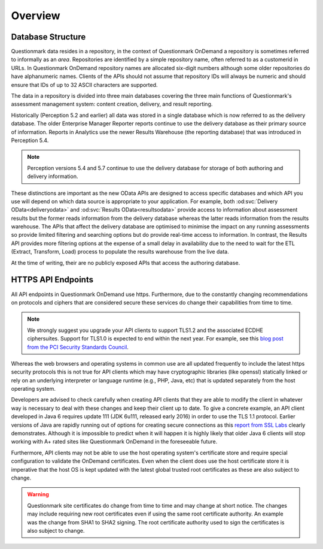 Overview
--------

Database Structure
~~~~~~~~~~~~~~~~~~

Questionmark data resides in a repository, in the context of
Questionmark OnDemand a repository is sometimes referred to informally
as an *area*. Repositories are identified by a simple repository name,
often referred to as a customerid in URLs.  In Questionmark OnDemand
repository names are allocated six-digit numbers although some older
repositories do have alphanumeric names.  Clients of the APIs should not
assume that repository IDs will always be numeric and should ensure
that IDs of up to 32 ASCII characters are supported.

The data in a repository is divided into three main databases covering
the three main functions of Questionmark's assessment management system:
content creation, delivery, and result reporting.

Historically (Perception 5.2 and earlier) all data was stored in a
single database which is now referred to as the delivery database.  The
older Enterprise Manager Reporter reports continue to use the delivery
database as their primary source of information.  Reports in Analytics
use the newer Results Warehouse (the reporting database) that was
introduced in Perception 5.4.

..  note::
    Perception versions 5.4 and 5.7 continue to use the delivery
    database for storage of both authoring and delivery information.

These distinctions are important as the new OData APIs are designed to
access specific databases and which API you use will depend on which
data source is appropriate to your application.  For example, both
:od:svc:`Delivery OData<deliveryodata>` and :od:svc:`Results
OData<resultsodata>` provide access to information about assessment
results but the former reads information from the delivery database
whereas the latter reads information from the results warehouse.  The
APIs that affect the delivery database are optimised to minimise the
impact on any running assessments so provide limited filtering and
searching options but do provide real-time access to information.  In
contrast, the Results API provides more filtering options at the expense
of a small delay in availability due to the need to wait for the ETL
(Extract, Transform, Load) process to populate the results warehouse
from the live data.

At the time of writing, their are no publicly exposed APIs that access
the authoring database.


HTTPS API Endpoints
~~~~~~~~~~~~~~~~~~~

All API endpoints in Questionmark OnDemand use https.  Furthermore, due
to the constantly changing recommendations on protocols and ciphers that
are considered secure these services do change their capabilities from
time to time.

..  note::  We strongly suggest you upgrade your API clients to support
            TLS1.2 and the associated ECDHE ciphersuites. Support for
            TLS1.0 is expected to end within the next year.  For
            example, see this `blog post from the PCI Security Standards
            Council
            <https://blog.pcisecuritystandards.org/migrating-from-ssl-and-early-tls>`_.

Whereas the web browsers and operating systems in common use are all
updated frequently to include the latest https security protocols this
is not true for API clients which may have cryptographic libraries (like
openssl) statically linked or rely on an underlying interpreter or
language runtime (e.g., PHP, Java, etc) that is updated separately from
the host operating system.

Developers are advised to check carefully when creating API clients that
they are able to modify the client in whatever way is necessary to deal
with these changes and keep their client up to date.  To give a concrete
example, an API client developed in Java 6 requires update 111 (JDK
6u111, released early 2016) in order to use the TLS 1.1 protocol.
Earlier versions of Java are rapidly running out of options for creating
secure connections as this `report from SSL Labs
<https://www.ssllabs.com/ssltest/viewClient.html?name=Java&version=6u45&key=25>`_
clearly demonstrates.  Although it is impossible to predict when it will
happen it is highly likely that older Java 6 clients will stop working
with A+ rated sites like Questionmark OnDemand in the foreseeable
future. 

Furthermore, API clients may not be able to use the host operating
system's certificate store and require special configuration to validate
the OnDemand certificates. Even when the client does use the host
certificate store it is imperative that the host OS is kept updated with
the latest global trusted root certificates as these are also subject to
change.
 
..  warning::   Questionmark site certificates do change from time to
                time and may change at short notice. The changes may
                include requiring new root certificates even if using
                the  same root certificate authority. An example was the
                change from SHA1 to SHA2 signing. The root certificate
                authority used to sign the certificates is also subject
                to change.
